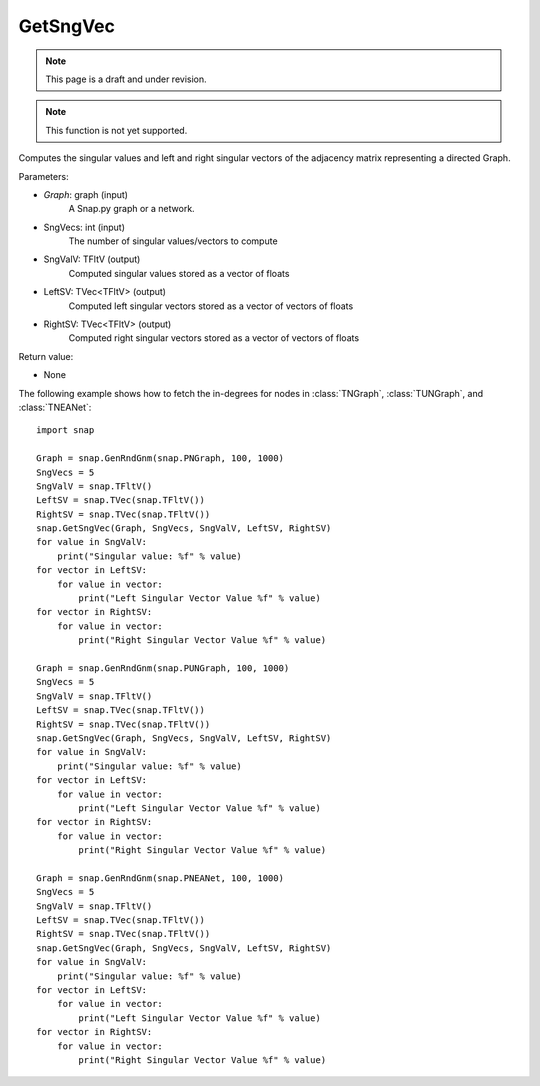 GetSngVec
'''''''''
.. note::

    This page is a draft and under revision.


.. function:: GetSngVec(Graph, SngVecs, SngValV, LeftSV, RightSV)

.. note::

    This function is not yet supported.

Computes the singular values and left and right singular vectors of the adjacency matrix representing a directed Graph.

Parameters:

- *Graph*: graph (input)
    A Snap.py graph or a network.

- SngVecs: int (input)
    The number of singular values/vectors to compute

- SngValV: TFltV (output)
    Computed singular values stored as a vector of floats

- LeftSV: TVec<TFltV> (output)
    Computed left singular vectors stored as a vector of vectors of floats

- RightSV: TVec<TFltV> (output)
    Computed right singular vectors stored as a vector of vectors of floats
    
Return value:

- None

The following example shows how to fetch the in-degrees for nodes in
:class:`TNGraph`, :class:`TUNGraph`, and :class:`TNEANet`::

    import snap

    Graph = snap.GenRndGnm(snap.PNGraph, 100, 1000)
    SngVecs = 5
    SngValV = snap.TFltV()
    LeftSV = snap.TVec(snap.TFltV())
    RightSV = snap.TVec(snap.TFltV())
    snap.GetSngVec(Graph, SngVecs, SngValV, LeftSV, RightSV)
    for value in SngValV:
        print("Singular value: %f" % value)
    for vector in LeftSV:
        for value in vector:
            print("Left Singular Vector Value %f" % value)
    for vector in RightSV:
        for value in vector:
            print("Right Singular Vector Value %f" % value)

    Graph = snap.GenRndGnm(snap.PUNGraph, 100, 1000)
    SngVecs = 5
    SngValV = snap.TFltV()
    LeftSV = snap.TVec(snap.TFltV())
    RightSV = snap.TVec(snap.TFltV())
    snap.GetSngVec(Graph, SngVecs, SngValV, LeftSV, RightSV)
    for value in SngValV:
        print("Singular value: %f" % value)
    for vector in LeftSV:
        for value in vector:
            print("Left Singular Vector Value %f" % value)
    for vector in RightSV:
        for value in vector:
            print("Right Singular Vector Value %f" % value)

    Graph = snap.GenRndGnm(snap.PNEANet, 100, 1000)
    SngVecs = 5
    SngValV = snap.TFltV()
    LeftSV = snap.TVec(snap.TFltV())
    RightSV = snap.TVec(snap.TFltV())
    snap.GetSngVec(Graph, SngVecs, SngValV, LeftSV, RightSV)
    for value in SngValV:
        print("Singular value: %f" % value)
    for vector in LeftSV:
        for value in vector:
            print("Left Singular Vector Value %f" % value)
    for vector in RightSV:
        for value in vector:
            print("Right Singular Vector Value %f" % value)
